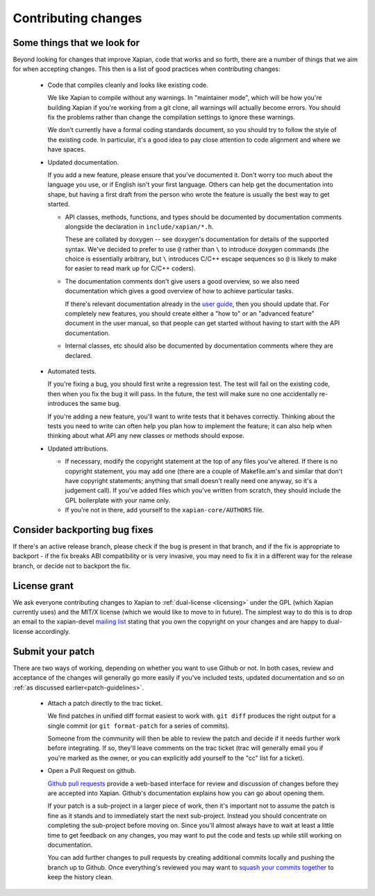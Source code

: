 .. _contributing changes:

Contributing changes
====================

.. _patch-guidelines:

Some things that we look for
----------------------------

Beyond looking for changes that improve Xapian, code that works
and so forth, there are a number of things that we aim for when
accepting changes. This then is a list of good practices when
contributing changes:

 * Code that compiles cleanly and looks like existing code.

   We like Xapian to compile without any warnings. In "maintainer
   mode", which will be how you're building Xapian if you're
   working from a git clone, all warnings will actually become
   errors. You should fix the problems rather than change the
   compilation settings to ignore these warnings.

   We don't currently have a formal coding standards document, so
   you should try to follow the style of the existing
   code. In particular, it's a good idea to pay close attention
   to code alignment and where we have spaces.

 * Updated documentation.

   If you add a new feature, please ensure that you've documented
   it. Don't worry too much about the language you use, or if
   English isn't your first language. Others can help get the
   documentation into shape, but having a first draft from the
   person who wrote the feature is usually the best way to get
   started.

   * API classes, methods, functions, and types should be
     documented by documentation comments alongside the
     declaration in ``include/xapian/*.h``.

     These are collated by doxygen -- see doxygen's documentation
     for details of the supported syntax.  We've decided to prefer
     to use ``@`` rather than ``\`` to introduce doxygen commands
     (the choice is essentially arbitrary, but ``\`` introduces
     C/C++ escape sequences so ``@`` is likely to make for easier
     to read mark up for C/C++ coders).

   * The documentation comments don't give users a good overview,
     so we also need documentation which gives a good overview of
     how to achieve particular tasks.

     If there's relevant documentation already in the `user guide`_,
     then you should update that.  For completely new features,
     you should create either a "how to" or an "advanced feature"
     document in the user manual, so that people can get started
     without having to start with the API documentation.

   * Internal classes, etc should also be documented by
     documentation comments where they are declared.

.. _user guide: https://getting-started-with-xapian.readthedocs.org/

 * Automated tests.

   If you're fixing a bug, you should first write a regression
   test.  The test will fail on the existing code, then when you
   fix the bug it will pass. In the future, the test will make
   sure no one accidentally re-introduces the same bug.

   If you're adding a new feature, you'll want to write tests that
   it behaves correctly. Thinking about the tests you need to
   write can often help you plan how to implement the feature; it
   can also help when thinking about what API any new classes or
   methods should expose.

 * Updated attributions.

   * If necessary, modify the copyright statement at the top of any
     files you've altered. If there is no copyright statement, you may
     add one (there are a couple of Makefile.am's and similar that
     don't have copyright statements; anything that small doesn't
     really need one anyway, so it's a judgement call).  If you've
     added files which you've written from scratch, they should
     include the GPL boilerplate with your name only.

   * If you're not in there, add yourself to the
     ``xapian-core/AUTHORS`` file.

Consider backporting bug fixes
------------------------------

If there's an active release branch, please check if the bug is present
in that branch, and if the fix is appropriate to backport - if the fix
breaks ABI compatibility or is very invasive, you may need to fix it in
a different way for the release branch, or decide not to backport the fix.

License grant
-------------

We ask everyone contributing changes to Xapian to :ref:`dual-license
<licensing>` under the GPL (which Xapian currently uses) and the MIT/X
license (which we would like to move to in future). The simplest way
to do this is to drop an email to the xapian-devel `mailing list
<https://xapian.org/lists>`_ stating that you own the copyright on your
changes and are happy to dual-license accordingly.

Submit your patch
-----------------

There are two ways of working, depending on whether you want to use
Github or not. In both cases, review and acceptance of the changes
will generally go more easily if you've included tests, updated
documentation and so on :ref:`as discussed earlier<patch-guidelines>`.

 * Attach a patch directly to the trac ticket.

   We find patches in unified diff format easiest to work with. ``git diff``
   produces the right output for a single commit (or ``git format-patch``
   for a series of commits).

   Someone from the community will then be able to review the patch
   and decide if it needs further work before integrating. If so,
   they'll leave comments on the trac ticket (trac will generally
   email you if you're marked as the owner, or you can explicitly
   add yourself to the "cc" list for a ticket).

 * Open a Pull Request on github.

   `Github pull requests`_ provide a web-based interface for review
   and discussion of changes before they are accepted into
   Xapian. Github's documentation explains how you can go about
   opening them.

   If your patch is a sub-project in a larger piece of work, then
   it's important not to assume the patch is fine as it stands and to
   immediately start the next sub-project. Instead you should
   concentrate on completing the sub-project before moving on. Since
   you'll almost always have to wait at least a little time to get
   feedback on any changes, you may want to put the code and tests up
   while still working on documentation.

   You can add further changes to pull requests by creating
   additional commits locally and pushing the branch up to Github.
   Once everything's reviewed you may want to `squash your commits
   together`_ to keep the history clean.

.. _Github pull requests: https://help.github.com/categories/collaborating-on-projects-using-pull-requests/
.. _squash your commits together: https://robots.thoughtbot.com/git-interactive-rebase-squash-amend-rewriting-history

